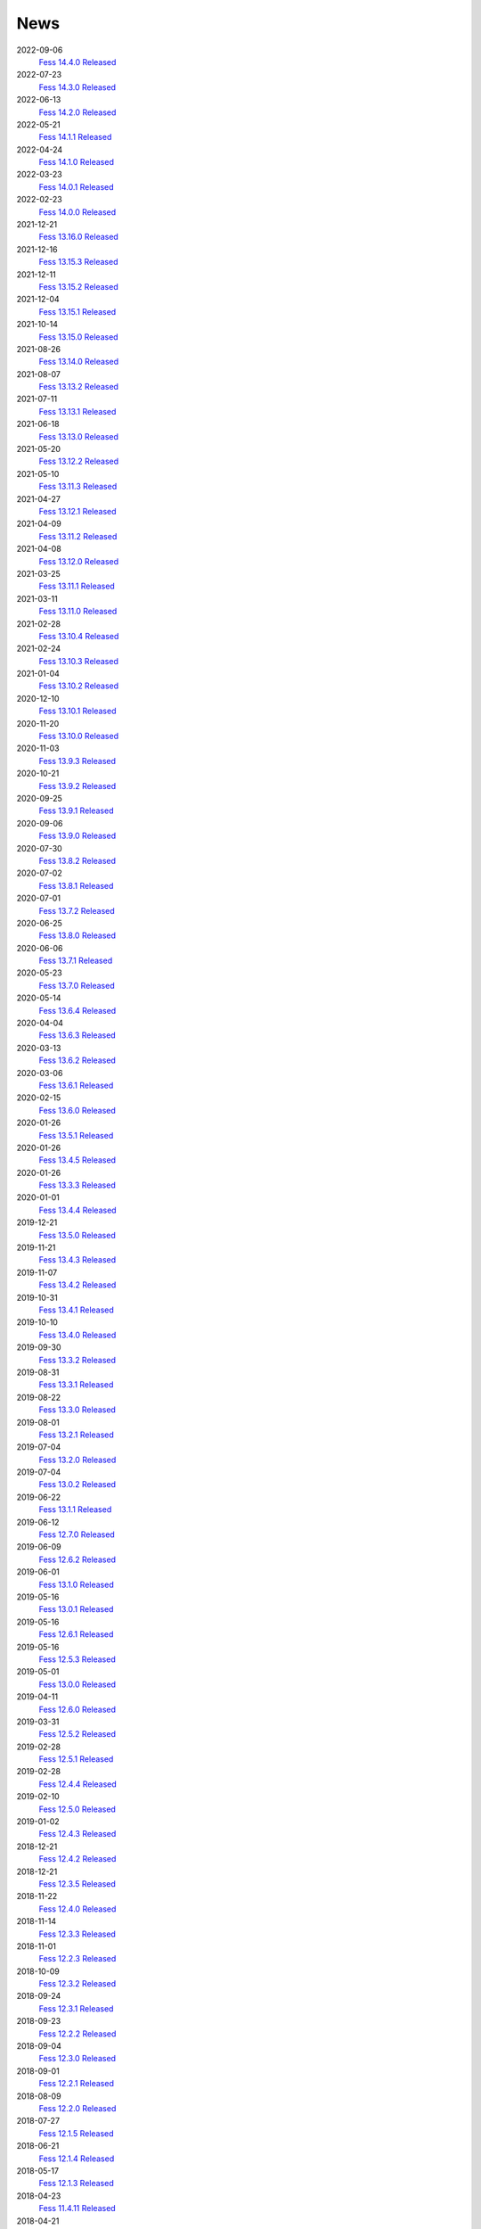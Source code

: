 ====
News
====

2022-09-06
    `Fess 14.4.0 Released <https://github.com/codelibs/fess/releases/tag/fess-14.4.0>`__

2022-07-23
    `Fess 14.3.0 Released <https://github.com/codelibs/fess/releases/tag/fess-14.3.0>`__

2022-06-13
    `Fess 14.2.0 Released <https://github.com/codelibs/fess/releases/tag/fess-14.2.0>`__

2022-05-21
    `Fess 14.1.1 Released <https://github.com/codelibs/fess/releases/tag/fess-14.1.1>`__

2022-04-24
    `Fess 14.1.0 Released <https://github.com/codelibs/fess/releases/tag/fess-14.1.0>`__

2022-03-23
    `Fess 14.0.1 Released <https://github.com/codelibs/fess/releases/tag/fess-14.0.1>`__

2022-02-23
    `Fess 14.0.0 Released <https://github.com/codelibs/fess/releases/tag/fess-14.0.0>`__

2021-12-21
    `Fess 13.16.0 Released <https://github.com/codelibs/fess/releases/tag/fess-13.16.0>`__

2021-12-16
    `Fess 13.15.3 Released <https://github.com/codelibs/fess/releases/tag/fess-13.15.3>`__

2021-12-11
    `Fess 13.15.2 Released <https://github.com/codelibs/fess/releases/tag/fess-13.15.2>`__

2021-12-04
    `Fess 13.15.1 Released <https://github.com/codelibs/fess/releases/tag/fess-13.15.1>`__

2021-10-14
    `Fess 13.15.0 Released <https://github.com/codelibs/fess/releases/tag/fess-13.15.0>`__

2021-08-26
    `Fess 13.14.0 Released <https://github.com/codelibs/fess/releases/tag/fess-13.14.0>`__

2021-08-07
    `Fess 13.13.2 Released <https://github.com/codelibs/fess/releases/tag/fess-13.13.2>`__

2021-07-11
    `Fess 13.13.1 Released <https://github.com/codelibs/fess/releases/tag/fess-13.13.1>`__

2021-06-18
    `Fess 13.13.0 Released <https://github.com/codelibs/fess/releases/tag/fess-13.13.0>`__

2021-05-20
    `Fess 13.12.2 Released <https://github.com/codelibs/fess/releases/tag/fess-13.12.2>`__

2021-05-10
    `Fess 13.11.3 Released <https://github.com/codelibs/fess/releases/tag/fess-13.11.3>`__

2021-04-27
    `Fess 13.12.1 Released <https://github.com/codelibs/fess/releases/tag/fess-13.12.1>`__

2021-04-09
    `Fess 13.11.2 Released <https://github.com/codelibs/fess/releases/tag/fess-13.11.2>`__

2021-04-08
    `Fess 13.12.0 Released <https://github.com/codelibs/fess/releases/tag/fess-13.12.0>`__

2021-03-25
    `Fess 13.11.1 Released <https://github.com/codelibs/fess/releases/tag/fess-13.11.1>`__

2021-03-11
    `Fess 13.11.0 Released <https://github.com/codelibs/fess/releases/tag/fess-13.11.0>`__

2021-02-28
    `Fess 13.10.4 Released <https://github.com/codelibs/fess/releases/tag/fess-13.10.4>`__

2021-02-24
    `Fess 13.10.3 Released <https://github.com/codelibs/fess/releases/tag/fess-13.10.3>`__

2021-01-04
    `Fess 13.10.2 Released <https://github.com/codelibs/fess/releases/tag/fess-13.10.2>`__

2020-12-10
    `Fess 13.10.1 Released <https://github.com/codelibs/fess/releases/tag/fess-13.10.1>`__

2020-11-20
    `Fess 13.10.0 Released <https://github.com/codelibs/fess/releases/tag/fess-13.10.0>`__

2020-11-03
    `Fess 13.9.3 Released <https://github.com/codelibs/fess/releases/tag/fess-13.9.3>`__

2020-10-21
    `Fess 13.9.2 Released <https://github.com/codelibs/fess/releases/tag/fess-13.9.2>`__

2020-09-25
    `Fess 13.9.1 Released <https://github.com/codelibs/fess/releases/tag/fess-13.9.1>`__

2020-09-06
    `Fess 13.9.0 Released <https://github.com/codelibs/fess/releases/tag/fess-13.9.0>`__

2020-07-30
    `Fess 13.8.2 Released <https://github.com/codelibs/fess/releases/tag/fess-13.8.2>`__

2020-07-02
    `Fess 13.8.1 Released <https://github.com/codelibs/fess/releases/tag/fess-13.8.1>`__

2020-07-01
    `Fess 13.7.2 Released <https://github.com/codelibs/fess/releases/tag/fess-13.7.2>`__

2020-06-25
    `Fess 13.8.0 Released <https://github.com/codelibs/fess/releases/tag/fess-13.8.0>`__

2020-06-06
    `Fess 13.7.1 Released <https://github.com/codelibs/fess/releases/tag/fess-13.7.1>`__

2020-05-23
    `Fess 13.7.0 Released <https://github.com/codelibs/fess/releases/tag/fess-13.7.0>`__

2020-05-14
    `Fess 13.6.4 Released <https://github.com/codelibs/fess/releases/tag/fess-13.6.4>`__

2020-04-04
    `Fess 13.6.3 Released <https://github.com/codelibs/fess/releases/tag/fess-13.6.3>`__

2020-03-13
    `Fess 13.6.2 Released <https://github.com/codelibs/fess/releases/tag/fess-13.6.2>`__

2020-03-06
    `Fess 13.6.1 Released <https://github.com/codelibs/fess/releases/tag/fess-13.6.1>`__

2020-02-15
    `Fess 13.6.0 Released <https://github.com/codelibs/fess/releases/tag/fess-13.6.0>`__

2020-01-26
    `Fess 13.5.1 Released <https://github.com/codelibs/fess/releases/tag/fess-13.5.1>`__

2020-01-26
    `Fess 13.4.5 Released <https://github.com/codelibs/fess/releases/tag/fess-13.4.5>`__

2020-01-26
    `Fess 13.3.3 Released <https://github.com/codelibs/fess/releases/tag/fess-13.3.3>`__

2020-01-01
    `Fess 13.4.4 Released <https://github.com/codelibs/fess/releases/tag/fess-13.4.4>`__

2019-12-21
    `Fess 13.5.0 Released <https://github.com/codelibs/fess/releases/tag/fess-13.5.0>`__

2019-11-21
    `Fess 13.4.3 Released <https://github.com/codelibs/fess/releases/tag/fess-13.4.3>`__

2019-11-07
    `Fess 13.4.2 Released <https://github.com/codelibs/fess/releases/tag/fess-13.4.2>`__

2019-10-31
    `Fess 13.4.1 Released <https://github.com/codelibs/fess/releases/tag/fess-13.4.1>`__

2019-10-10
    `Fess 13.4.0 Released <https://github.com/codelibs/fess/releases/tag/fess-13.4.0>`__

2019-09-30
    `Fess 13.3.2 Released <https://github.com/codelibs/fess/releases/tag/fess-13.3.2>`__

2019-08-31
    `Fess 13.3.1 Released <https://github.com/codelibs/fess/releases/tag/fess-13.3.1>`__

2019-08-22
    `Fess 13.3.0 Released <https://github.com/codelibs/fess/releases/tag/fess-13.3.0>`__

2019-08-01
    `Fess 13.2.1 Released <https://github.com/codelibs/fess/releases/tag/fess-13.2.1>`__

2019-07-04
    `Fess 13.2.0 Released <https://github.com/codelibs/fess/releases/tag/fess-13.2.0>`__

2019-07-04
    `Fess 13.0.2 Released <https://github.com/codelibs/fess/releases/tag/fess-13.0.2>`__

2019-06-22
    `Fess 13.1.1 Released <https://github.com/codelibs/fess/releases/tag/fess-13.1.1>`__

2019-06-12
    `Fess 12.7.0 Released <https://github.com/codelibs/fess/releases/tag/fess-12.7.0>`__

2019-06-09
    `Fess 12.6.2 Released <https://github.com/codelibs/fess/releases/tag/fess-12.6.2>`__

2019-06-01
    `Fess 13.1.0 Released <https://github.com/codelibs/fess/releases/tag/fess-13.1.0>`__

2019-05-16
    `Fess 13.0.1 Released <https://github.com/codelibs/fess/releases/tag/fess-13.0.1>`__

2019-05-16
    `Fess 12.6.1 Released <https://github.com/codelibs/fess/releases/tag/fess-12.6.1>`__

2019-05-16
    `Fess 12.5.3 Released <https://github.com/codelibs/fess/releases/tag/fess-12.5.3>`__

2019-05-01
    `Fess 13.0.0 Released <https://github.com/codelibs/fess/releases/tag/fess-13.0.0>`__

2019-04-11
    `Fess 12.6.0 Released <https://github.com/codelibs/fess/releases/tag/fess-12.6.0>`__

2019-03-31
    `Fess 12.5.2 Released <https://github.com/codelibs/fess/releases/tag/fess-12.5.2>`__

2019-02-28
    `Fess 12.5.1 Released <https://github.com/codelibs/fess/releases/tag/fess-12.5.1>`__

2019-02-28
    `Fess 12.4.4 Released <https://github.com/codelibs/fess/releases/tag/fess-12.4.4>`__

2019-02-10
    `Fess 12.5.0 Released <https://github.com/codelibs/fess/releases/tag/fess-12.5.0>`__

2019-01-02
    `Fess 12.4.3 Released <https://github.com/codelibs/fess/releases/tag/fess-12.4.3>`__

2018-12-21
    `Fess 12.4.2 Released <https://github.com/codelibs/fess/releases/tag/fess-12.4.2>`__

2018-12-21
    `Fess 12.3.5 Released <https://github.com/codelibs/fess/releases/tag/fess-12.3.5>`__

2018-11-22
    `Fess 12.4.0 Released <https://github.com/codelibs/fess/releases/tag/fess-12.4.0>`__

2018-11-14
    `Fess 12.3.3 Released <https://github.com/codelibs/fess/releases/tag/fess-12.3.3>`__

2018-11-01
    `Fess 12.2.3 Released <https://github.com/codelibs/fess/releases/tag/fess-12.2.3>`__

2018-10-09
    `Fess 12.3.2 Released <https://github.com/codelibs/fess/releases/tag/fess-12.3.2>`__

2018-09-24
    `Fess 12.3.1 Released <https://github.com/codelibs/fess/releases/tag/fess-12.3.1>`__

2018-09-23
    `Fess 12.2.2 Released <https://github.com/codelibs/fess/releases/tag/fess-12.2.2>`__

2018-09-04
    `Fess 12.3.0 Released <https://github.com/codelibs/fess/releases/tag/fess-12.3.0>`__

2018-09-01
    `Fess 12.2.1 Released <https://github.com/codelibs/fess/releases/tag/fess-12.2.1>`__

2018-08-09
    `Fess 12.2.0 Released <https://github.com/codelibs/fess/releases/tag/fess-12.2.0>`__

2018-07-27
    `Fess 12.1.5 Released <https://github.com/codelibs/fess/releases/tag/fess-12.1.5>`__

2018-06-21
    `Fess 12.1.4 Released <https://github.com/codelibs/fess/releases/tag/fess-12.1.4>`__

2018-05-17
    `Fess 12.1.3 Released <https://github.com/codelibs/fess/releases/tag/fess-12.1.3>`__

2018-04-23
    `Fess 11.4.11 Released <https://github.com/codelibs/fess/releases/tag/fess-11.4.11>`__

2018-04-21
    `Fess 12.1.2 Released <https://github.com/codelibs/fess/releases/tag/fess-12.1.2>`__

2018-03-18
    `Fess 12.1.1 Released <https://github.com/codelibs/fess/releases/tag/fess-12.1.1>`__ \

2018-03-18
    `Fess 12.0.3 Released <https://github.com/codelibs/fess/releases/tag/fess-12.0.3>`__ \

2018-03-18
    `Fess 11.4.10 Released <https://github.com/codelibs/fess/releases/tag/fess-11.4.10>`__

2018-02-22
    `Fess 11.4.9 Released <https://github.com/codelibs/fess/releases/tag/fess-11.4.9>`__

2018-02-19
    `Fess 12.1 Released <https://github.com/codelibs/fess/releases/tag/fess-12.1.0>`__

2018-02-06
    `Fess 12.0.2 Released <https://github.com/codelibs/fess/releases/tag/fess-12.0.2>`__

2018-02-04
    `Fess 11.4.8 Released <https://github.com/codelibs/fess/releases/tag/fess-11.4.8>`__

2018-01-18
    `Fess 11.4.7 Released <https://github.com/codelibs/fess/releases/tag/fess-11.4.7>`__

2018-01-16
    `Fess 12.0.1 Released <https://github.com/codelibs/fess/releases/tag/fess-12.0.1>`__

2018-01-02
    `Fess 12.0 Released <https://github.com/codelibs/fess/releases/tag/fess-12.0.0>`__

2017-12-30
    `Fess 11.4.6 Released <https://github.com/codelibs/fess/releases/tag/fess-11.4.6>`__

2017-12-09
    `Fess 11.4.5 Released <https://github.com/codelibs/fess/releases/tag/fess-11.4.5>`__

2017-11-18
    `Fess 11.4.4 Released <https://github.com/codelibs/fess/releases/tag/fess-11.4.4>`__

2017-11-16
    `Fess 11.4.3 Released <https://github.com/codelibs/fess/releases/tag/fess-11.4.3>`__

2017-10-19
    `Fess 11.4.2 Released <https://github.com/codelibs/fess/releases/tag/fess-11.4.2>`__

2017-10-10
    `Fess 11.3.3 Released <https://github.com/codelibs/fess/releases/tag/fess-11.3.3>`__

2017-10-03
    `Fess 11.4.1 Released <https://github.com/codelibs/fess/releases/tag/fess-11.4.1>`__

2017-09-23
    `Fess 11.4 Released <https://github.com/codelibs/fess/releases/tag/fess-11.4.0>`__

2017-09-21
    `Fess 11.3.2 Released <https://github.com/codelibs/fess/releases/tag/fess-11.3.2>`__

2017-09-04
    `Fess 11.3.1 Released <https://github.com/codelibs/fess/releases/tag/fess-11.3.1>`__

2017-08-14
    `Fess 11.3 Released <https://github.com/codelibs/fess/releases/tag/fess-11.3.0>`__

2017-07-29
    `Fess 11.2.2 Released <https://github.com/codelibs/fess/releases/tag/fess-11.2.2>`__

2017-06-30
    `Fess 11.2.1 Released <https://github.com/codelibs/fess/releases/tag/fess-11.2.1>`__

2017-06-15
    `Fess 11.2 Released <https://github.com/codelibs/fess/releases/tag/fess-11.2.0>`__

2017-06-01
    `Fess 11.1.1 Released <https://github.com/codelibs/fess/releases/tag/fess-11.1.1>`__

2017-06-01
    `Fess 11.0.4 Released <https://github.com/codelibs/fess/releases/tag/fess-11.0.4>`__

2017-05-11
    `Fess 11.1 Released <https://github.com/codelibs/fess/releases/tag/fess-11.1.0>`__

2017-04-20
    `Fess 11.0.3 Released <https://github.com/codelibs/fess/releases/tag/fess-11.0.3>`__

2017-04-16
    `Fess 11.0.2 Released <https://github.com/codelibs/fess/releases/tag/fess-11.0.2>`__

2017-03-09
    `Fess 11.0.1 Released <https://github.com/codelibs/fess/releases/tag/fess-11.0.1>`__

2017-03-09
    `Fess 10.3.4 Released <https://github.com/codelibs/fess/releases/tag/fess-10.3.4>`__

2017-02-13
    `Fess 11.0 Released <https://github.com/codelibs/fess/releases/tag/fess-11.0.0>`__

2017-01-26
    `Fess 10.3.2 Released <https://github.com/codelibs/fess/releases/tag/fess-10.3.2>`__

2016-12-01
    `Fess 10.3.1 Released <https://github.com/codelibs/fess/releases/tag/fess-10.3.1>`__

2016-12-01
    `Fess 10.2.3 Released <https://github.com/codelibs/fess/releases/tag/fess-10.2.3>`__

2016-11-24
    `Fess 10.3 Released <https://github.com/codelibs/fess/releases/tag/fess-10.3.0>`__

2016-11-07
    `Fess 10.2.2 Released <https://github.com/codelibs/fess/releases/tag/fess-10.2.2>`__

2016-10-02
    `Fess 10.2.1 Released <https://github.com/codelibs/fess/releases/tag/fess-10.2.1>`__

2016-08-30
    `Fess 10.2 Released <https://github.com/codelibs/fess/releases/tag/fess-10.2.0>`__

2016-08-18
    `Fess 10.1.3 Released <https://github.com/codelibs/fess/releases/tag/fess-10.1.3>`__

2016-07-21
    `Fess 10.1.2 Released <https://github.com/codelibs/fess/releases/tag/fess-10.1.2>`__

2016-06-16
    `Fess 10.1.1 Released <https://github.com/codelibs/fess/releases/tag/fess-10.1.1>`__

2016-06-09
    `Fess 10.1 Released <https://github.com/codelibs/fess/releases/tag/fess-10.1.0>`__

2016-05-25
    `Fess 10.0.4 Released <https://github.com/codelibs/fess/releases/tag/fess-10.0.4>`__

2016-03-28
    `Fess 10.0.3 Released <https://github.com/codelibs/fess/releases/tag/fess-10.0.3>`__

2016-03-06
    `Fess 10.0.2 Released <https://github.com/codelibs/fess/releases/tag/fess-10.0.2>`__

2016-02-22
    `Fess 10.0.1 Released <https://github.com/codelibs/fess/releases/tag/fess-10.0.1>`__

2016-02-05
    `Fess 10.0.0 GA Released <https://github.com/codelibs/fess/releases/tag/fess-10.0.0>`__

2016-01-07
    `Fess 10.0.0 rc1 Released <https://github.com/codelibs/fess/releases/tag/fess-10.0.0-rc1>`__

2015-12-21
    `Fess 10.0.0 beta2 Released <https://github.com/codelibs/fess/releases/tag/fess-10.0.0-beta2>`__

2015-11-26
    `Fess 10.0.0 beta1 Released <https://github.com/codelibs/fess/releases/tag/fess-10.0.0-beta1>`__

2015-10-01
    `Fess 9.4.2 Released <https://osdn.jp/projects/fess/releases/63287>`__

2015-09-02
    `N2 Search 9.4.1.0 Released on AWS Marketplace <https://aws.amazon.com/marketplace/pp/B014JFU5EW>`__

2015-05-21
    `Fess 9.4.0 Released <https://sourceforge.jp/projects/fess/releases/63287>`__

2015-02-06
    `Fess 9.3.3 Released <https://sourceforge.jp/projects/fess/releases/62196>`__

2014-11-06
    `Fess 9.3 Released <https://sourceforge.jp/projects/fess/releases/62196>`__

2014-06-28
    `Fess 9.2 Released <https://sourceforge.jp/projects/fess/releases/?package_id=9987>`__

2014-03-26
    `Fess 9.1 Released <https://sourceforge.jp/projects/fess/releases/?package_id=9987>`__

2014-02-07
    `Fess 9.0.0 Released <http://sourceforge.jp/projects/fess/news/24562>`__

2013-09-07
    `Fess 8.2.0 Released <http://sourceforge.jp/projects/fess/news/24407>`__

2013-05-13
    `Fess 8.1.0 Released <http://sourceforge.jp/projects/fess/news/24242>`__

2013-02-23
    `Fess 8.0.0 Released <http://sourceforge.jp/projects/fess/news/24130>`__

2012-11-27
    `Fess 7.0.2 Released <http://sourceforge.jp/forum/forum.php?forum_id=30360>`__

2012-09-09
    `Fess 7.0.1 Released <http://sourceforge.jp/forum/forum.php?forum_id=29825>`__

2012-08-03
    `Fess 7.0 Released <http://sourceforge.jp/forum/forum.php?forum_id=29619>`__

2012-03-02
    `Fess 6.0.0 Released <http://sourceforge.jp/forum/forum.php?forum_id=28523>`__

2011-12-15
    `Fess 5.0.0 Released <http://sourceforge.jp/forum/forum.php?forum_id=27851>`__

2010-12-19
    `Fess 4.0.0 Released <http://sourceforge.jp/forum/forum.php?forum_id=24913>`__

2010-11-08
    `Fess 4.0.0 beta Released <http://sourceforge.jp/forum/forum.php?forum_id=24538>`__

2010-08-31
    `Fess 3.1.3 Released <http://sourceforge.jp/forum/forum.php?forum_id=23991>`__

2010-07-08
    `Fess 3.1.2 Released <http://sourceforge.jp/forum/forum.php?forum_id=23534>`__

2010-07-08
    `Fess Client for iPhone App 1.0.0 Released <itms://itunes.apple.com/us/app/fess/id379788332?mt=8>`__

2010-06-09
    `Fess 3.1.1 Released <http://sourceforge.jp/forum/forum.php?forum_id=23266>`__

2010-05-30
    `Fess 3.1.0 Released <http://sourceforge.jp/forum/forum.php?forum_id=23147>`__

2010-01-16
    `Fess 2.0.0 Released <http://sourceforge.jp/forum/forum.php?forum_id=21723>`__

2009-12-09
    `Fess 1.1.2 Released <http://sourceforge.jp/forum/forum.php?forum_id=21350>`__

2009-10-10
    `Fess 1.1.0 Released <http://sourceforge.jp/forum/forum.php?forum_id=20548>`__

2009-09-10
    `Fess 1.0.0 Released <http://sourceforge.jp/forum/forum.php?forum_id=20201>`__
